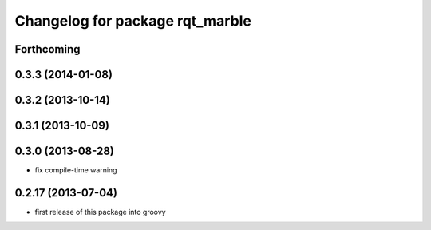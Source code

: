 ^^^^^^^^^^^^^^^^^^^^^^^^^^^^^^^^
Changelog for package rqt_marble
^^^^^^^^^^^^^^^^^^^^^^^^^^^^^^^^

Forthcoming
-----------

0.3.3 (2014-01-08)
------------------

0.3.2 (2013-10-14)
------------------

0.3.1 (2013-10-09)
------------------

0.3.0 (2013-08-28)
------------------
* fix compile-time warning

0.2.17 (2013-07-04)
-------------------
* first release of this package into groovy
